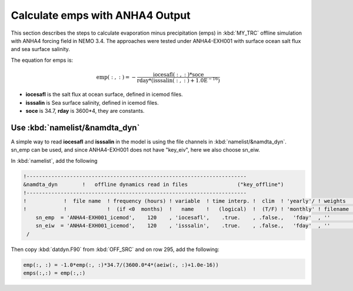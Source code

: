 
Calculate emps with ANHA4 Output 
********************************** 

This section describes the steps to calculate evaporation minus precipitation (emps) in :kbd:`MY_TRC` offline simulation with ANHA4 forcing field in NEMO 3.4. The approaches were tested under ANHA4-EXH001 with surface ocean salt flux and sea surface salinity.   

The equation for emps is:

.. math::
    
 \mathrm{emp(:, :) = -\frac{iocesafl(:, :)*soce}{rday*(isssalin(:, :)+1.0E^{-16})}}

* **iocesafl** is the salt flux at ocean surface, defined in icemod files. 
* **isssalin** is Sea surface salinity, defined in icemod files.
* **soce** is 34.7, **rday** is 3600*4, they are constants. 

Use :kbd:`namelist/&namdta_dyn`
===============================

A simple way to read **iocesafl** and **isssalin** in the model is using the file channels in :kbd:`namelist/&namdta_dyn`. sn_emp can be used, and since ANHA4-EXH001 does not have "key_eiv", here we also choose sn_eiw.  

In :kbd:`namelist`, add the following

.. code-block:: bash

 !-----------------------------------------------------------------------
 &namdta_dyn        !   offline dynamics read in files                ("key_offline")
 !-----------------------------------------------------------------------
 !            !  file name  ! frequency (hours) ! variable  ! time interp. !  clim  ! 'yearly'/ ! weights  ! rotation !
 !            !             !  (if <0  months)  !   name    !   (logical)  !  (T/F) ! 'monthly' ! filename ! pairing  !
     sn_emp  = 'ANHA4-EXH001_icemod',    120    , 'iocesafl',    .true.    , .false.,   'fday'  , ''       , ''
     sn_eiw  = 'ANHA4-EXH001_icemod',    120    , 'isssalin',    .true.    , .false.,   'fday'  , ''       , ''
  /

Then copy :kbd:`datdyn.F90` from :kbd:`OFF_SRC` and on row 295, add the following:

.. code-block:: fortran

 emp(:, :) = -1.0*emp(:, :)*34.7/(3600.0*4*(aeiw(:, :)+1.0e-16))
 emps(:,:) = emp(:,:)
